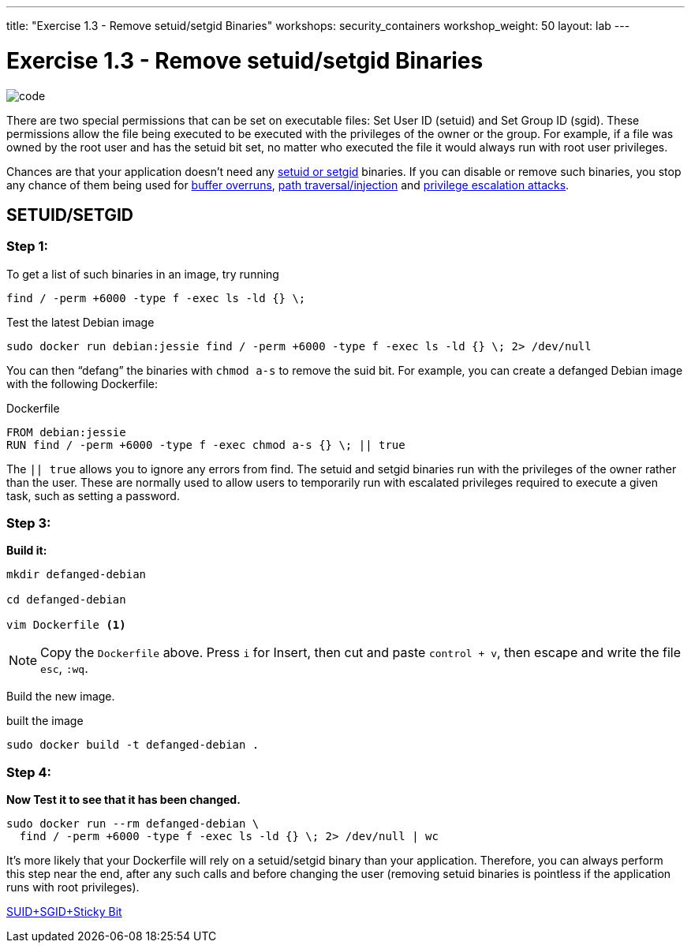 ---
title: "Exercise 1.3 - Remove setuid/setgid Binaries"
workshops: security_containers
workshop_weight: 50
layout: lab
---

:icons: font
:imagesdir: /workshops/security_containers/images

= Exercise 1.3 - Remove setuid/setgid Binaries

image::code.png[]

There are two special permissions that can be set on executable files: Set
User ID (setuid) and Set Group ID (sgid). These permissions allow the file
being executed to be executed with the privileges of the owner or the group.
For example, if a file was owned by the root user and has the setuid bit set,
no matter who executed the file it would always run with root user privileges.

Chances are that your application doesn’t need any
https://en.wikipedia.org/wiki/Setuid[setuid or setgid] binaries. If you can
disable or remove such binaries, you stop any chance of them being used for
https://en.wikipedia.org/wiki/Buffer_overflow[buffer overruns],
https://www.owasp.org/index.php/Path_Traversal[path traversal/injection] and
https://en.wikipedia.org/wiki/Privilege_escalation[privilege escalation attacks].

== SETUID/SETGID

=== Step 1:

To get a list of such binaries in an image, try running

`find / -perm +6000 -type f -exec ls -ld {} \;`

.Test the latest Debian image
[source,bash]
----
sudo docker run debian:jessie find / -perm +6000 -type f -exec ls -ld {} \; 2> /dev/null
----

You can then “defang” the binaries with `chmod a-s` to remove the suid bit.
For example, you can create a defanged Debian image with the following Dockerfile:

.Dockerfile
[source,bash]
----
FROM debian:jessie
RUN find / -perm +6000 -type f -exec chmod a-s {} \; || true
----

The `|| true` allows you to ignore any errors from find. The setuid and setgid
binaries run with the privileges of the owner rather than the user. These are
normally used to allow users to temporarily run with escalated privileges
required to execute a given task, such as setting a password.

=== Step 3:

*Build it:*

[source,bash]
----
mkdir defanged-debian

cd defanged-debian

vim Dockerfile <1>
----

[NOTE]
Copy the `Dockerfile` above. Press `i` for Insert, then cut and paste
`control + v`, then escape and write the file `esc`, `:wq`.

Build the new image.

.built the image
[source,bash]
----
sudo docker build -t defanged-debian .
----

=== Step 4:

*Now Test it to see that it has been changed.*

[source,bash]
----
sudo docker run --rm defanged-debian \
  find / -perm +6000 -type f -exec ls -ld {} \; 2> /dev/null | wc
----

It's more likely that your Dockerfile will rely on a setuid/setgid binary than
your application. Therefore, you can always perform this step near the end,
after any such calls and before changing the user (removing setuid binaries is
pointless if the application runs with root privileges).

https://access.redhat.com/solutions/33826[SUID+SGID+Sticky Bit]
